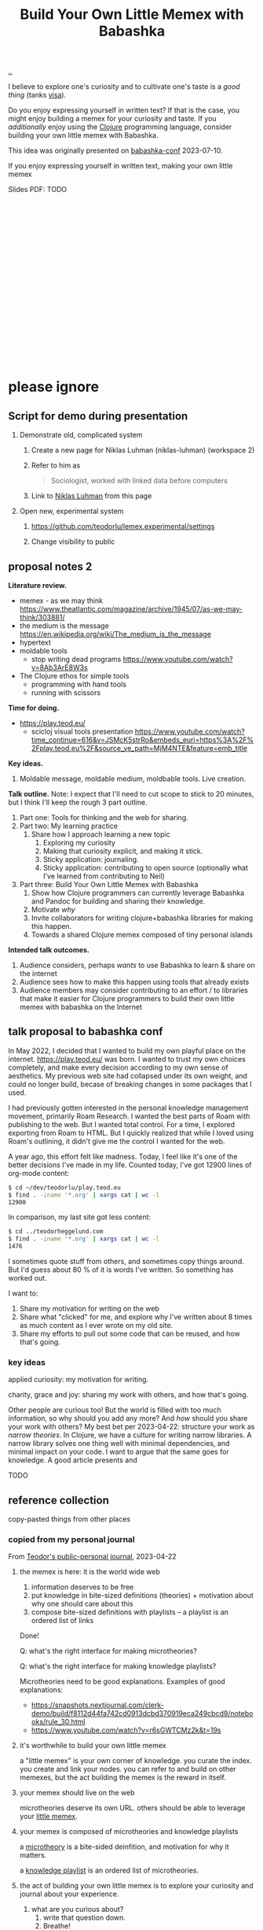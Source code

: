 :PROPERTIES:
:ID: 26776cc4-e64d-494b-b24c-784b2c57866d
:END:
#+TITLE: Build Your Own Little Memex with Babashka

[[file:..][..]]

I believe to explore one's curiosity and to cultivate one's taste is a /good thing/ (tanks [[id:d1e0e6bd-d0ce-4880-acc7-e4935e643ebd][visa]]).

Do you enjoy expressing yourself in written text?
If that is the case, you might enjoy building a memex for your curiosity and taste.
If you /additionally/ enjoy using the [[id:6f1d8319-90b8-4006-9508-ef912fcd939b][Clojure]] programming language, consider building your own little memex with Babashka.

This idea was originally presented on [[id:cfe0cbd0-b1cb-4aeb-9322-6694bb18e2f9][babashka-conf]] 2023-07-10.

If you enjoy expressing yourself in written text, making your own little memex

Slides PDF: TODO

#+BEGIN_VERSE




















#+END_VERSE

* please ignore

** Script for demo during presentation

1. Demonstrate old, complicated system

   1. Create a new page for Niklas Luhman (niklas-luhman) (workspace 2)

   2. Refer to him as

      #+begin_quote
      Sociologist, worked with linked data before computers
      #+end_quote

   3. Link to [[id:c46037a1-481e-4040-aca9-f6157f3040a4][Niklas Luhman]] from this page

2. Open new, experimental system

   1. https://github.com/teodorlu/lemex.experimental/settings

   2. Change visibility to public


** proposal notes 2
*Literature review.*

- memex - as we may think
  https://www.theatlantic.com/magazine/archive/1945/07/as-we-may-think/303881/
- the medium is the message
  https://en.wikipedia.org/wiki/The_medium_is_the_message
- hypertext
- moldable tools
  - stop writing dead programs
    https://www.youtube.com/watch?v=8Ab3ArE8W3s
- The Clojure ethos for simple tools
  - programming with hand tools
  - running with scissors

*Time for doing.*

- https://play.teod.eu/
  - scicloj visual tools presentation
    https://www.youtube.com/watch?time_continue=616&v=JSMcK5strRo&embeds_euri=https%3A%2F%2Fplay.teod.eu%2F&source_ve_path=MjM4NTE&feature=emb_title

*Key ideas.*

1. Moldable message, moldable medium, moldbable tools.
   Live creation.

*Talk outline.*
Note: I expect that I'll need to cut scope to stick to 20 minutes, but I think I'll keep the rough 3 part outline.

1. Part one: Tools for thinking and the web for sharing.
2. Part two: My learning practice
   1. Share how I approach learning a new topic
      1. Exploring my curiosity
      2. Making that curiosity explicit, and making it stick.
      3. Sticky application: journaling.
      4. Sticky application: contributing to open source (optionally what I've learned from contributing to Neil)
3. Part three: Build Your Own Little Memex with Babashka
   1. Show how Clojure programmers can currently leverage Babashka and Pandoc for building and sharing their knowledge.
   2. Motivate /why/
   3. Invite collaborators for writing clojure+babashka libraries for making this happen.
   4. Towards a shared Clojure memex composed of tiny personal islands

*Intended talk outcomes.*

1. Audience considers, perhaps /wants/ to use Babashka to learn & share on the internet
2. Audience sees how to make this happen using tools that already exists
3. Audience members may consider contributing to an effort / to libraries that make it easier for Clojure programmers
   to build their own little memex with babashka on the Internet

** talk proposal to babashka conf

In May 2022, I decided that I wanted to build my own playful place on the internet.
https://play.teod.eu/ was born.
I wanted to trust my own choices completely, and make every decision according to my own sense of aesthetics.
My previous web site had collapsed under its own weight, and could no longer build, becase of breaking changes in some packages that I used.

I had previously gotten interested in the personal knowledge management movement, primarily Roam Research.
I wanted the best parts of Roam with publishing to the web.
But I wanted total control.
For a time, I explored exporting from Roam to HTML.
But I quickly realized that while I loved using Roam's outlining, it didn't give me the control I wanted for the web.

A year ago, this effort felt like madness.
Today, I feel like it's one of the better decisions I've made in my life.
Counted today, I've got 12900 lines of org-mode content:

#+begin_src bash
$ cd ~/dev/teodorlu/play.teod.eu
$ find . -iname '*.org' | xargs cat | wc -l
12900
#+end_src

In comparison, my last site got less content:

#+begin_src bash
$ cd ../teodorheggelund.com
$ find . -iname '*.org' | xargs cat | wc -l
1476
#+end_src

I sometimes quote stuff from others, and sometimes copy things around.
But I'd guess about 80 % of it is words I've written.
So something has worked out.

I want to:

1. Share my motivation for writing on the web
2. Share what "clicked" for me, and explore why I've written about 8 times as much content as I ever wrote on my old site.
3. Share my efforts to pull out some code that can be reused, and how that's going.

*** key ideas

applied curiosity: my motivation for writing.

charity, grace and joy: sharing my work with others, and how that's going.

Other people are curious too!
But the world is filled with too much information, so why should you add any more?
And /how/ should you share your work with others?
My best bet per 2023-04-22: structure your work as /narrow theories/.
In Clojure, we have a culture for writing narrow libraries.
A narrow library solves one thing well with minimal dependencies, and minimal impact on your code.
I want to argue that the same goes for knowledge.
A good article presents and

TODO

** reference collection
copy-pasted things from other places
*** copied from my personal journal
From [[id:bd776ab0-d687-4f16-b66d-d03c86de2a2e][Teodor's public-personal journal]], 2023-04-22
**** the memex is here: it is the world wide web
1. information deserves to be free
2. put knowledge in bite-sized definitions (theories) + motivation about why one should care about this
3. compose bite-sized definitions with playlists -- a playlist is an ordered list of links

Done!

Q: what's the right interface for making microtheories?

Q: what's the right interface for making knowledge playlists?

Microtheories need to be good explanations.
Examples of good explanations:

- https://snapshots.nextjournal.com/clerk-demo/build/f8112d44fa742cd0913dcbd370919eca249cbcd9/notebooks/rule_30.html
- https://www.youtube.com/watch?v=r6sGWTCMz2k&t=19s
**** it's worthwhile to build your own little memex
a "little memex" is your own corner of knowledge.
you curate the index.
you create and link your nodes.
you can refer to and build on other memexes, but the act building the memex is the reward in itself.
**** your memex should live on the web
microtheories deserve its own URL.
others should be able to leverage your [[id:8881d1fb-f3d2-4e3a-9fd8-1c42de66a31e][little memex]].
**** your memex is composed of microtheories and knowledge playlists
a [[id:2628579d-9108-4268-9fab-cf0faffb7191][microtheory]] is a bite-sided deinfition, and motivation for why it matters.

a [[id:30253e9f-4247-4a36-8876-b2a7402d2e1e][knowledge playlist]] is an ordered list of microtheories.
**** the act of building your own little memex is to explore your curiosity and journal about your experience.
1. what are you curious about?
   1. write that question down.
   2. Breathe!
2. find /an answer/
   1. write that answer down.
   2. Breathe!
3. and /an action/
   1. write that action down.
   2. Breathe!
4. Listen to yourself.
   1. Breathe.
   2. Do you want to do the action?
   3. if yes, consider doing it.

Go!
**** build your own little memex with babashka
yes!
